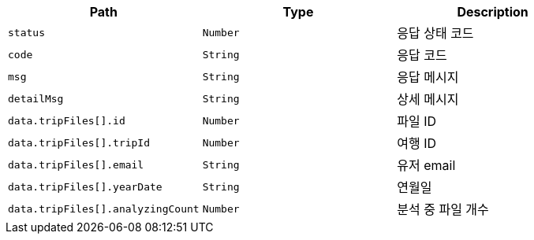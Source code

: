 |===
|Path|Type|Description

|`+status+`
|`+Number+`
|응답 상태 코드

|`+code+`
|`+String+`
|응답 코드

|`+msg+`
|`+String+`
|응답 메시지

|`+detailMsg+`
|`+String+`
|상세 메시지

|`+data.tripFiles[].id+`
|`+Number+`
|파일 ID

|`+data.tripFiles[].tripId+`
|`+Number+`
|여행 ID

|`+data.tripFiles[].email+`
|`+String+`
|유저 email

|`+data.tripFiles[].yearDate+`
|`+String+`
|연월일

|`+data.tripFiles[].analyzingCount+`
|`+Number+`
|분석 중 파일 개수

|===